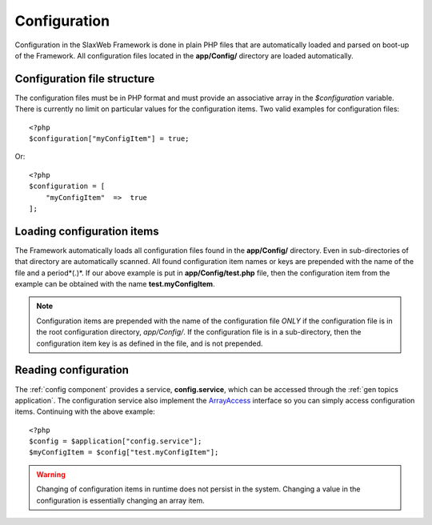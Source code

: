 .. SlaxWeb Framework General Topics - Configuration file, created by
   Tomaz Lovrec <tomaz.lovrec@gmail.com>

.. highlight:: php

.. _gen topics config:

Configuration
=============

Configuration in the SlaxWeb Framework is done in plain PHP files that are automatically
loaded and parsed on boot-up of the Framework. All configuration files located in
the **app/Config/** directory are loaded automatically.

Configuration file structure
----------------------------

The configuration files must be in PHP format and must provide an associative array
in the *$configuration* variable. There is currently no limit on particular values
for the configuration items. Two valid examples for configuration files::

    <?php
    $configuration["myConfigItem"] = true;

Or::

    <?php
    $configuration = [
        "myConfigItem"  =>  true
    ];

Loading configuration items
---------------------------

The Framework automatically loads all configuration files found in the **app/Config/**
directory. Even in sub-directories of that directory are automatically scanned.
All found configuration item names or keys are prepended with the name of the file
and a period*(.)*. If our above example is put in **app/Config/test.php** file,
then the configuration item from the example can be obtained with the name **test.myConfigItem**.

.. NOTE::
   Configuration items are prepended with the name of the configuration file *ONLY*
   if the configuration file is in the root configuration directory, *app/Config/*.
   If the configuration file is in a sub-directory, then the configuration item
   key is as defined in the file, and is not prepended.

Reading configuration
---------------------

The :ref:`config component` provides a service, **config.service**, which can be
accessed through the :ref:`gen topics application`. The configuration service also
implement the `ArrayAccess <http://php.net/manual/en/class.arrayaccess.php>`_ interface
so you can simply access configuration items. Continuing with the above example::

    <?php
    $config = $application["config.service"];
    $myConfigItem = $config["test.myConfigItem"];

.. WARNING::
   Changing of configuration items in runtime does not persist in the system. Changing
   a value in the configuration is essentially changing an array item.
